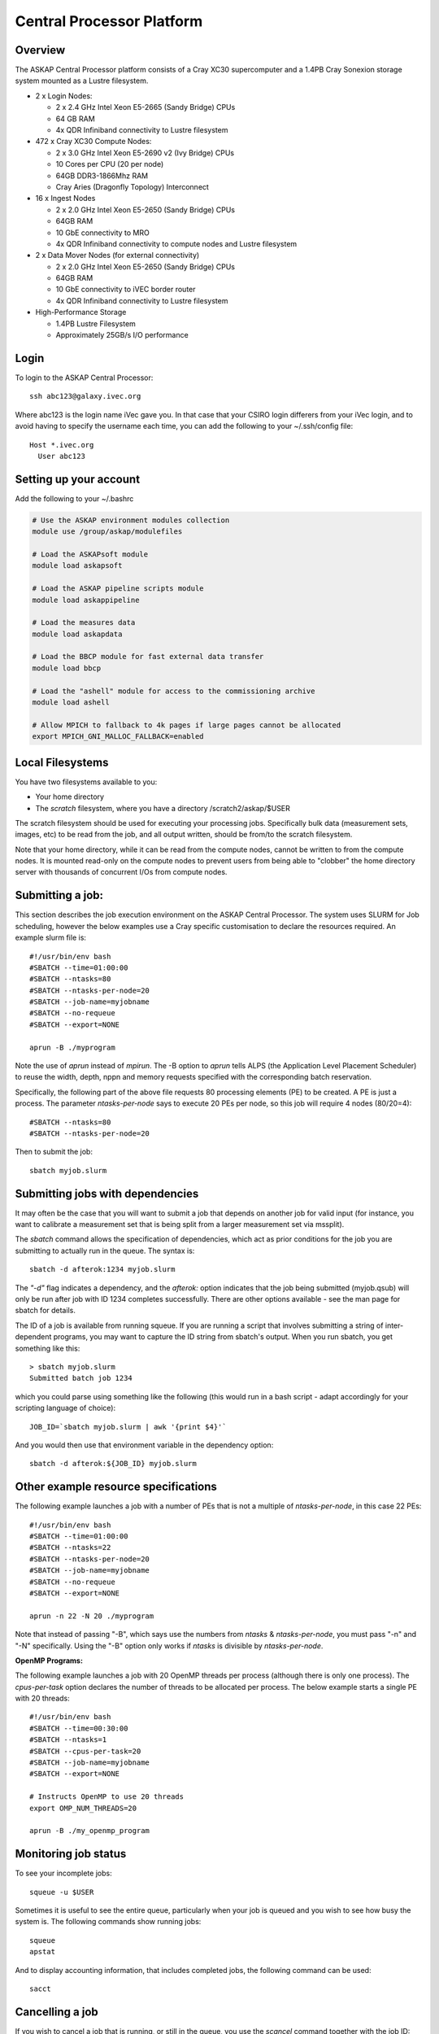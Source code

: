 Central Processor Platform
==========================

Overview
--------

The ASKAP Central Processor platform consists of a Cray XC30 supercomputer and a 1.4PB Cray
Sonexion storage system mounted as a Lustre filesystem.

* 2 x Login Nodes:

  - 2 x 2.4 GHz Intel Xeon E5-2665 (Sandy Bridge) CPUs
  - 64 GB RAM
  - 4x QDR Infiniband connectivity to Lustre filesystem

* 472 x Cray XC30 Compute Nodes:

  - 2 x 3.0 GHz Intel Xeon E5-2690 v2 (Ivy Bridge) CPUs
  - 10 Cores per CPU (20 per node)
  - 64GB DDR3-1866Mhz RAM
  - Cray Aries (Dragonfly Topology) Interconnect

* 16 x Ingest Nodes

  - 2 x 2.0 GHz Intel Xeon E5-2650 (Sandy Bridge) CPUs
  - 64GB RAM
  - 10 GbE connectivity to MRO
  - 4x QDR Infiniband connectivity to compute nodes and Lustre filesystem

* 2 x Data Mover Nodes (for external connectivity)

  - 2 x 2.0 GHz Intel Xeon E5-2650 (Sandy Bridge) CPUs
  - 64GB RAM
  - 10 GbE connectivity to iVEC border router
  - 4x QDR Infiniband connectivity to Lustre filesystem

* High-Performance Storage

  - 1.4PB Lustre Filesystem
  - Approximately 25GB/s I/O performance


Login
------
To login to the ASKAP Central Processor::

   ssh abc123@galaxy.ivec.org

Where abc123 is the login name iVec gave you. In that case that your CSIRO login differers
from your iVec login, and to avoid having to specify the username each time, you can add
the following to your ~/.ssh/config file::

   Host *.ivec.org
     User abc123

Setting up your account
-------------------------
Add the following to your ~/.bashrc

.. code-block:: bash

    # Use the ASKAP environment modules collection
    module use /group/askap/modulefiles

    # Load the ASKAPsoft module
    module load askapsoft

    # Load the ASKAP pipeline scripts module
    module load askappipeline

    # Load the measures data
    module load askapdata

    # Load the BBCP module for fast external data transfer
    module load bbcp

    # Load the "ashell" module for access to the commissioning archive
    module load ashell

    # Allow MPICH to fallback to 4k pages if large pages cannot be allocated
    export MPICH_GNI_MALLOC_FALLBACK=enabled

Local Filesystems
-----------------

You have two filesystems available to you:

* Your home directory
* The *scratch* filesystem, where you have a directory /scratch2/askap/$USER

The scratch filesystem should be used for executing your processing jobs. Specifically
bulk data (measurement sets, images, etc) to be read from the job, and all output written,
should be from/to the scratch filesystem.

Note that your home directory, while it can be read from the compute nodes, cannot be
written to from the compute nodes. It is mounted read-only on the compute nodes to prevent
users from being able to "clobber" the home directory server with thousands of concurrent I/Os
from compute nodes.

Submitting a job:
-----------------

This section describes the job execution environment on the ASKAP Central Processor. The
system uses SLURM for Job scheduling, however the below examples use a Cray specific
customisation to declare the resources required. An example slurm file is::

    #!/usr/bin/env bash
    #SBATCH --time=01:00:00
    #SBATCH --ntasks=80
    #SBATCH --ntasks-per-node=20
    #SBATCH --job-name=myjobname
    #SBATCH --no-requeue
    #SBATCH --export=NONE

    aprun -B ./myprogram

Note the use of *aprun* instead of *mpirun*. The -B option to *aprun* tells ALPS (the
Application Level Placement Scheduler) to reuse the width, depth, nppn and memory requests
specified with the corresponding batch reservation.

Specifically, the following part of the above file requests 80 processing
elements (PE) to be created. A PE is just a process. The parameter *ntasks-per-node*
says to execute 20 PEs per node, so this job will require 4 nodes (80/20=4)::

    #SBATCH --ntasks=80
    #SBATCH --ntasks-per-node=20

Then to submit the job::

    sbatch myjob.slurm


Submitting jobs with dependencies
---------------------------------

It may often be the case that you will want to submit a job that
depends on another job for valid input (for instance, you want to
calibrate a measurement set that is being split from a larger
measurement set via mssplit).

The *sbatch* command allows the specification of dependencies, which
act as prior conditions for the job you are submitting to actually run
in the queue. The syntax is::

  sbatch -d afterok:1234 myjob.slurm

The *"-d"* flag indicates a dependency, and the *afterok:* option
indicates that the job being submitted (myjob.qsub) will only be run
after job with ID 1234 completes successfully. There are other options
available - see the man page for sbatch for details.

The ID of a job is available from running squeue. If you are running a
script that involves submitting a string of inter-dependent programs,
you may want to capture the ID string from sbatch's output. When you
run sbatch, you get something like this::

  > sbatch myjob.slurm
  Submitted batch job 1234

which you could parse using something like the following (this would
run in a bash script - adapt accordingly for your scripting language
of choice)::

  JOB_ID=`sbatch myjob.slurm | awk '{print $4}'`

And you would then use that environment variable in the dependency option::

  sbatch -d afterok:${JOB_ID} myjob.slurm


Other example resource specifications
-------------------------------------

The following example launches a job with a number of PEs that is not a multiple of
*ntasks-per-node*, in this case 22 PEs::

    #!/usr/bin/env bash
    #SBATCH --time=01:00:00
    #SBATCH --ntasks=22
    #SBATCH --ntasks-per-node=20
    #SBATCH --job-name=myjobname
    #SBATCH --no-requeue
    #SBATCH --export=NONE

    aprun -n 22 -N 20 ./myprogram

Note that instead of passing "-B", which says use the numbers from *ntasks* & *ntasks-per-node*,
you must pass "-n" and "-N" specifically. Using the "-B" option only works if *ntasks* is
divisible by *ntasks-per-node*.

**OpenMP Programs:**

The following example launches a job with 20 OpenMP threads per process (although there is only
one process). The *cpus-per-task* option declares the number of threads to be allocated
per process.  The below example starts a single PE with 20 threads::

    #!/usr/bin/env bash
    #SBATCH --time=00:30:00
    #SBATCH --ntasks=1
    #SBATCH --cpus-per-task=20
    #SBATCH --job-name=myjobname
    #SBATCH --export=NONE

    # Instructs OpenMP to use 20 threads
    export OMP_NUM_THREADS=20

    aprun -B ./my_openmp_program


Monitoring job status
---------------------

To see your incomplete jobs::

    squeue -u $USER

Sometimes it is useful to see the entire queue, particularly when your job is queued and you wish
to see how busy the system is. The following commands show running jobs::

    squeue 
    apstat

And to display accounting information, that includes completed jobs, the following command
can be used::

    sacct

Cancelling a job
----------------

If you wish to cancel a job that is running, or still in the queue,
you use the *scancel*  command together with the job ID::

  scancel 1234

Any jobs that depend on this one (see above) should also get cancelled
at the same time.

Additional Information
----------------------

* `Cray XC30 System Documentation <http://docs.cray.com/cgi-bin/craydoc.cgi?mode=SiteMap;f=xc_sitemap>`_
* `SLURM Homepage <http://computing.llnl.gov/linux/slurm>`_
* `Migrating from PBS to SLURM <https://portal.ivec.org/docs/Supercomputers/Migrating_from_PBS_Pro_to_SLURM>`_
